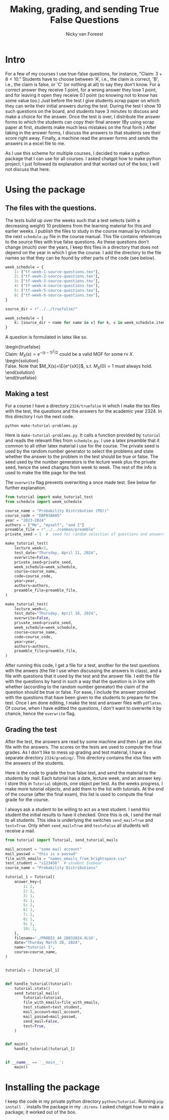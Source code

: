 #+title: Making, grading, and sending True False Questions
#+author: Nicky van Foreest

* Intro

For a few of my courses I use true-false questions, for instance, "Claim: $3 + 8 < 10$."
Students have to choose between 'A', i.e., the claim is correct, 'B', i.e., the claim is false, or 'C' (or nothing at all) to say they don't know.
For a correct answer they receive 1 point, for a wrong answer they lose 1 point, and for leaving it open they receive 0.1 point (so knowing not to know has some value too.)
Just before the test I give students scrap paper on which they can write their initial answers during the test.
During the test I show 10 such questions on the board, and students have 3 minutes to discuss and make a choice for the answer.
Once the test is over, I distribute the answer forms to which the students can copy their final answer (By using scrap paper at first, students make much less mistakes on the final form.)
After taking in the answer forms, I discuss the answers to that students see their score right away.
Finally,  a machine read the answer forms and sends the answers in a excel file to me.

As I use this scheme for multiple courses, I decided to make a python package that I can use for all courses.
I asked chatgpt how to make python project; I just followed its explanation and that worked out of the box; I will not discuss that here.


* Using the package

** The  files with the questions.

The tests build up over the weeks such that a test selects (with a decreasing weight) 10 problems from the learning material for this and earlier weeks.
I publish the files to study in the course manual by including the next ~schedule.py~ file in the course manual.
This file contains references to the source files with true false questions.
As these questions don't change (much) over the years, I keep this files in a directory that does not depend on the year in which I give the course.
I add the directory to the file names so that they can be found by other parts of the code (see below).

#+begin_src python
week_schedule = {
    1: ["tf-week-1-source-questions.tex"],
    2: ["tf-week-2-source-questions.tex"],
    3: ["tf-week-3-source-questions.tex"],
    4: ["tf-week-4-source-questions.tex"],
    5: ["tf-week-5-source-questions.tex"],
    6: ["tf-week-6-source-questions.tex"],
}

source_dir = r"../../truefalse/"

week_schedule = {
    k: [source_dir + name for name in v] for k, v in week_schedule.items()
}
#+end_src

A question is formulated in  latex like so.
#+begin_verse
\begin{truefalse}
Claim: $M_X(s)=e^{-(s-1)^2/2}$ could be a valid MGF for some rv $X$.
\begin{solution}
False. Note that $M_X(s)=\E{e^{sX}}$, s.t. $M_X(0)=1$ must always hold.
\end{solution}
\end{truefalse}
#+end_verse


** Making a test


For a course I have a directory ~2324/truefalse~ in which I make the tex files with the test, the questions and the answers for the academic year 2324.
In this directory I run the next code.

#+begin_src shell
python make-tutorial-problems.py
#+end_src

Here is ~make-tutorial-problems.py~.
It calls a function provided by ~tutorial~ and reads the relevant files from ~schedule.py~.
I use a latex preamble that it common to all other latex material I use for the course.
The private seed is used by the random number generator to select the problems and state whether the answer to the problem in the test should be true or false.
The seed used by the number generators is the lecture week plus the private seed, hence the seed changes from week to week.
The rest of the info is used to make the title page for the test.

The ~overwrite~ flag prevents overwriting a once made test. See below for further explanation.


#+begin_src python
from tutorial import make_tutorial_test
from schedule import week_schedule

course_name = "Probability Distribution (PD))"
course_code = "EBP038A05"
year = "2023-2024"
authors = ["Me", "myself", "and I"]
preamble_file = r"../../common/preamble"
private_seed = 1  #  seed for random selection of questions and answers

make_tutorial_test(
    lecture_week=3,
    test_date="Thursday, April 11, 2024",
    overwrite=False,
    private_seed=private_seed,
    week_schedule=week_schedule,
    course=course_name,
    code=course_code,
    year=year,
    authors=authors,
    preamble_file=preamble_file,
)

make_tutorial_test(
    lecture_week=4,
    test_date="Thursday, April 18, 2024",
    overwrite=False,
    private_seed=private_seed,
    week_schedule=week_schedule,
    course=course_name,
    code=course_code,
    year=year,
    authors=authors,
    preamble_file=preamble_file,
)
#+end_src

After running this code, I get a file for a test, another for the test questions with the anwers (the file I use when discussing the answers in class), and a file with questions that it used by the test and the answer file.
I edit the file with the questions by hand in such a way that the question is in line with whether (according to the random number geneator) the claim of the question should be true or false.
For ease, I include the answer provided with the questions that have been given to the students to prepare for the test.
Once I am done editing, I make the test and answer files with ~pdflatex~. Of course, when I have editted the questions, I don't want to overwrite it by chance, hence the ~overwrite~ flag.

** Grading the test

After the test, the answers are read by some machine and then I get an xlsx file with the answers.
The scores on the tests are used to compute the final grades.
As I don't like to mess up grading and test material, I have a separate directory ~2324/grading/~.
This directory contains the xlsx files with the answers of the students.

Here is the code to grade the true false test, and send the material to the students by mail.
Each tutorial has a date, lecture week, and an answer key.
I store this in ~Tutorial~ objects, one object per test.
As the weeks progress, I make more tutorial objects, and add them to the list with tutorials.
At the end of the course (after the final exam), this list is used to compute the final grade for the course.

I always ask a student to be willing to act as a test student.
I send this student the initial results to have it checked.
Once this is ok, I send the mail to all students.
This idea is underlying the switches ~send_mail=True~ and ~test=True~.
Only when ~send_mail=True~ and ~test=False~ all students will receive a mail.

#+begin_src python
from tutorial import Tutorial, send_tutorial_mails

mail_account = "some mail account"
mail_passwd = "this is a passwd"
file_with_emails = "names_emails_from_brightspace.csv"
test_student = "s123456"  # student Icebear
course_name = "Probability Distributions"

tutorial_1 = Tutorial(
    answer_key={
        1: 2,
        2: 2,
        3: 1,
        4: 1,
        5: 2,
        6: 1,
        7: 2,
        8: 1,
        9: 2,
        10: 1,
    },
    filename='./PRODIS_44_28032024.XLSX',
    date="Thurday March 28, 2024",
    name="tutorial 1",
    course=course_name,
)


tutorials = [tutorial_1]


def handle_tutorial(tutorial):
    tutorial.stats()
    send_tutorial_mails(
        tutorial=tutorial,
        file_with_emails=file_with_emails,
        test_student=test_student,
        mail_account=mail_account,
        mail_passwd=mail_passwd,
        send_mail=False,
        test=True,
    )


def main()
    handle_tutorial(tutorial_1)


if __name__ == '__main__':
    main()
#+end_src


* Installing the package

I keep the code in my private python directory ~python/tutorial~. Running ~pip install .~ installs the package in my ~.direnv~.
I asked chatgpt how to make a package; it worked out of the box.
